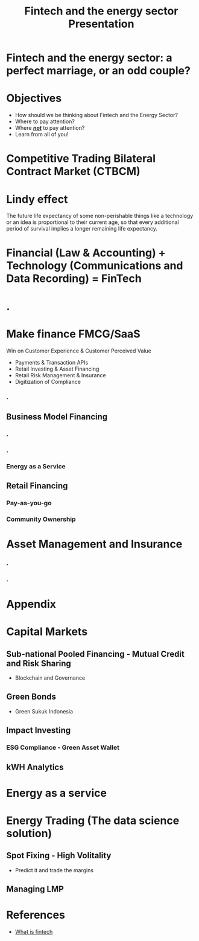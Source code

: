 #+OPTIONS: reveal_center:t reveal_progress:t reveal_history:t reveal_control:t
#+OPTIONS: reveal_mathjax:t reveal_rolling_links:t reveal_keyboard:t reveal_overview:t num:nil
#+OPTIONS: toc:nil
#+OPTIONS: num:nil
#+OPTIONS: tasks:nil
#+REVEAL_TRANS: none
#+REVEAL_THEME: nightSerif
#+REVEAL_HLEVEL: 999
#+REVEAL_MARGIN: .1em
#+REVEAL_TITLE_SLIDE:
#+REVEAL_ROOT:https://cdn.jsdelivr.net/npm/reveal.js
#+title: Fintech and the energy sector Presentation

#+BEGIN_NOTE
#+END_NOTE
* Fintech and the energy sector: a perfect marriage, or an odd couple?
    :PROPERTIES:
    :reveal_background: ./fintech_energy_presentation/cover.png
    :reveal_background_trans: slide
    :END:
* Objectives
#+ATTR_REVEAL: :frag (appear)
- How should we be thinking about Fintech and the Energy Sector?
- Where to pay attention?
- Where /*_not_*/ to pay attention?
- Learn from all of you!
* Competitive Trading Bilateral Contract Market (CTBCM)
    :PROPERTIES:
    :reveal_background: ./fintech_energy_presentation/ctbcm.png
    :reveal_background_trans: slide
    :END:
* Lindy effect
#+ATTR_REVEAL: :frag (appear)
The future life expectancy of some non-perishable things like a technology or an idea is proportional to their current age, so that every additional period of survival implies a longer remaining life expectancy.
* Financial (Law & Accounting) + Technology (Communications and Data Recording) = FinTech
* .
    :PROPERTIES:
    :reveal_background: ./fintech_energy_presentation/sw_vs_cleantech.png
    :reveal_background_trans: slide
    :END:
* Make finance FMCG/SaaS
 Win on Customer Experience & Customer Perceived Value
#+ATTR_REVEAL: :frag (appear)
- Payments & Transaction APIs
- Retail Investing & Asset Financing
- Retail Risk Management & Insurance
- Digitization of Compliance



*** .
    :PROPERTIES:
    :reveal_background: ./fintech_energy_presentation/business_models.png
    :reveal_background_trans: slide
    :END:
** Business Model Financing
*** .
    :PROPERTIES:
    :reveal_background: ./fintech_energy_presentation/agg.png
    :reveal_background_trans: slide
    :END:
*** .
    :PROPERTIES:
    :reveal_background: ./fintech_energy_presentation/p2p.png
    :reveal_background_trans: slide
    :END:
*** Energy as a Service
    :PROPERTIES:
    :reveal_background: ./fintech_energy_presentation/eaas.png
    :reveal_background_trans: slide
    :END:
** Retail Financing
*** Pay-as-you-go
    :PROPERTIES:
    :reveal_background: ./fintech_energy_presentation/paygo.png
    :reveal_background_trans: slide
    :END:
*** Community Ownership

* Asset Management and Insurance
*** .
    :PROPERTIES:
    :reveal_background: ./fintech_energy_presentation/sellerrm.png
    :reveal_background_trans: slide
    :END:
*** .
    :PROPERTIES:
    :reveal_background: ./fintech_energy_presentation/buyerrm.png
    :reveal_background_trans: slide
    :END:
* Appendix
* Capital Markets
** Sub-national Pooled Financing - Mutual Credit and Risk Sharing
- Blockchain and Governance
** Green Bonds
- Green Sukuk Indonesia
** Impact Investing
*** ESG Compliance - Green Asset Wallet
** kWH Analytics
* Energy as a service
* Energy Trading (The data science solution)
** Spot Fixing - High Volitality
- Predict it and trade the margins
** Managing LMP
* References
- [[https://rubygarage.org/blog/types-of-fintech-software#:~:text=Digital%20lending%20is%20one%20of,credit%20unions%20to%20get%20loans.&text=Kabbage%20and%20Borrowell%20are%20great%20examples%20of%20FinTech%20lenders][What is fintech]]
